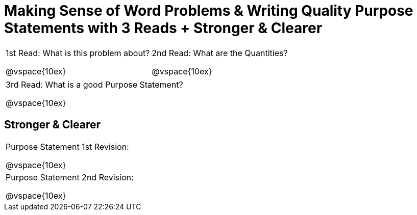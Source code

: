[.landscape]
= Making Sense of Word Problems & Writing Quality Purpose Statements with 3 Reads + Stronger & Clearer

[cols="1a,1a"]
|===
|1st Read: What is this problem about?

@vspace{10ex}
|2nd Read: What are the Quantities?

@vspace{10ex}
|===

[cols="1a"]
|===
|3rd Read: What is a good Purpose Statement?

@vspace{10ex}
|===

== Stronger & Clearer

[cols="1a"]
|===
|Purpose Statement 1st Revision:

@vspace{10ex}

|Purpose Statement 2nd Revision:

@vspace{10ex}
|===


